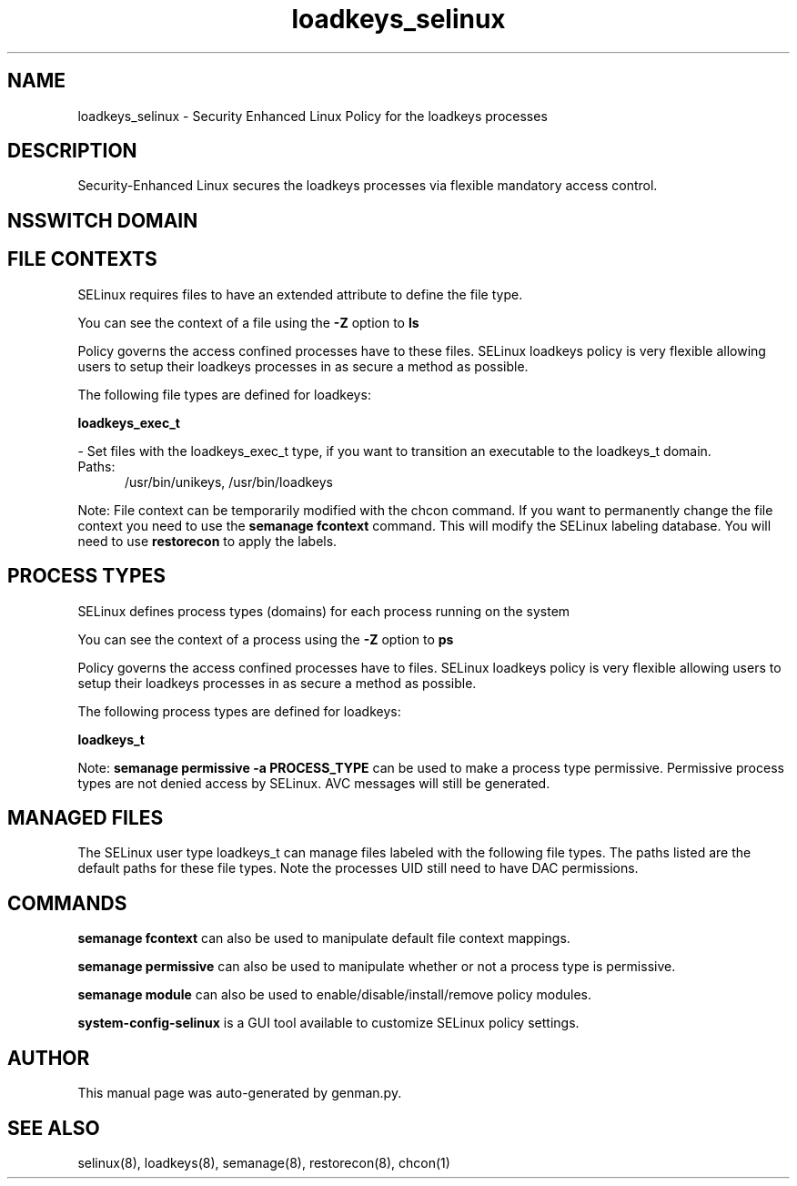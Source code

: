.TH  "loadkeys_selinux"  "8"  "loadkeys" "dwalsh@redhat.com" "loadkeys SELinux Policy documentation"
.SH "NAME"
loadkeys_selinux \- Security Enhanced Linux Policy for the loadkeys processes
.SH "DESCRIPTION"

Security-Enhanced Linux secures the loadkeys processes via flexible mandatory access
control.  

.SH NSSWITCH DOMAIN

.SH FILE CONTEXTS
SELinux requires files to have an extended attribute to define the file type. 
.PP
You can see the context of a file using the \fB\-Z\fP option to \fBls\bP
.PP
Policy governs the access confined processes have to these files. 
SELinux loadkeys policy is very flexible allowing users to setup their loadkeys processes in as secure a method as possible.
.PP 
The following file types are defined for loadkeys:


.EX
.PP
.B loadkeys_exec_t 
.EE

- Set files with the loadkeys_exec_t type, if you want to transition an executable to the loadkeys_t domain.

.br
.TP 5
Paths: 
/usr/bin/unikeys, /usr/bin/loadkeys

.PP
Note: File context can be temporarily modified with the chcon command.  If you want to permanently change the file context you need to use the 
.B semanage fcontext 
command.  This will modify the SELinux labeling database.  You will need to use
.B restorecon
to apply the labels.

.SH PROCESS TYPES
SELinux defines process types (domains) for each process running on the system
.PP
You can see the context of a process using the \fB\-Z\fP option to \fBps\bP
.PP
Policy governs the access confined processes have to files. 
SELinux loadkeys policy is very flexible allowing users to setup their loadkeys processes in as secure a method as possible.
.PP 
The following process types are defined for loadkeys:

.EX
.B loadkeys_t 
.EE
.PP
Note: 
.B semanage permissive -a PROCESS_TYPE 
can be used to make a process type permissive. Permissive process types are not denied access by SELinux. AVC messages will still be generated.

.SH "MANAGED FILES"

The SELinux user type loadkeys_t can manage files labeled with the following file types.  The paths listed are the default paths for these file types.  Note the processes UID still need to have DAC permissions.

.SH "COMMANDS"
.B semanage fcontext
can also be used to manipulate default file context mappings.
.PP
.B semanage permissive
can also be used to manipulate whether or not a process type is permissive.
.PP
.B semanage module
can also be used to enable/disable/install/remove policy modules.

.PP
.B system-config-selinux 
is a GUI tool available to customize SELinux policy settings.

.SH AUTHOR	
This manual page was auto-generated by genman.py.

.SH "SEE ALSO"
selinux(8), loadkeys(8), semanage(8), restorecon(8), chcon(1)
